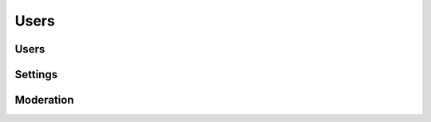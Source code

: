 Users
=====

.. qrefflask:: pulsar:create_app('config.py')
   :undoc-static:
   :blueprints: users
   :order: path

Users
-----

.. autoflask:: pulsar:create_app('config.py')
   :undoc-static:
   :modules: pulsar.users.users
   :groupby: view
   :order: path

Settings
--------

.. autoflask:: pulsar:create_app('config.py')
   :undoc-static:
   :modules: pulsar.users.settings
   :groupby: view
   :order: path

Moderation
----------

.. autoflask:: pulsar:create_app('config.py')
   :undoc-static:
   :modules: pulsar.users.moderate
   :groupby: view
   :order: path
